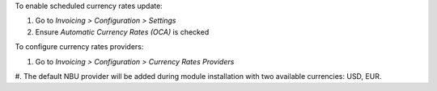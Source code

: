 To enable scheduled currency rates update:

#. Go to *Invoicing > Configuration > Settings*
#. Ensure *Automatic Currency Rates (OCA)* is checked

To configure currency rates providers:

#. Go to *Invoicing > Configuration > Currency Rates Providers*
#. The default NBU provider will be added during module installation with two
available currencies: USD, EUR.
